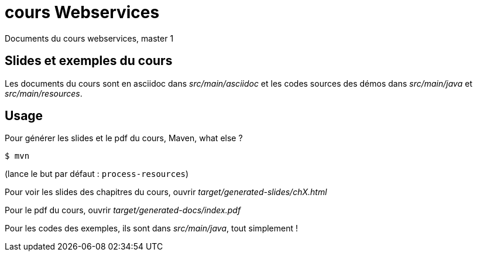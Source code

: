 = cours Webservices

Documents du cours webservices, master 1


== Slides et exemples du cours

Les documents du cours sont en asciidoc dans _src/main/asciidoc_
et les codes sources des démos dans _src/main/java_ et _src/main/resources_.

== Usage

Pour générer les slides et le pdf du cours, Maven, what else ?

 $ mvn

(lance le but par défaut : `process-resources`)

Pour voir les slides des chapitres du cours, ouvrir _target/generated-slides/chX.html_

Pour le pdf du cours, ouvrir _target/generated-docs/index.pdf_

Pour les codes des exemples, ils sont dans _src/main/java_, tout simplement !
